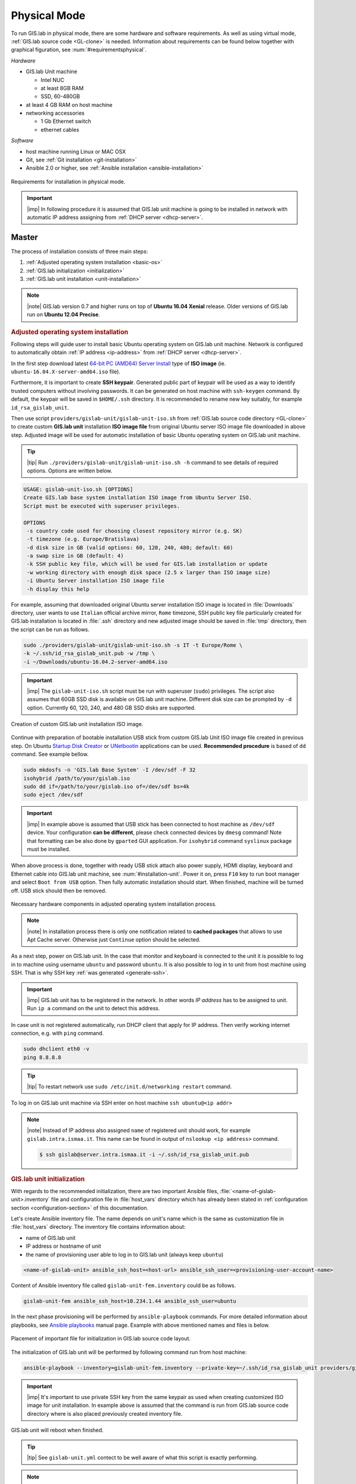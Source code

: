 *************
Physical Mode
*************

.. _requirements-physical:

To run GIS.lab in physical mode, there are some hardware and software requirements. 
As well as using virtual mode, :ref:`GIS.lab source code <GL-clone>` is needed. 
Information about requirements can be found below together with graphical 
figuration, see :num:`#requirementsphysical`. 

*Hardware*

- GIS.lab Unit machine 

  - Intel NUC
  - at least 8GB RAM
  - SSD, 60-480GB

- at least 4 GB RAM on host machine

- networking accessories

  -  1 Gb Ethernet switch
  -  ethernet cables

*Software*

-  host machine running Linux or MAC OSX
-  Git, see :ref:`Git installation <git-installation>`
-  Ansible 2.0 or higher, see :ref:`Ansible installation <ansible-installation>`

.. _requirementsphysical:

.. figure:: ../img/installation/requirements-physical.svg
   :align: center
   :width: 750

   Requirements for installation in physical mode.

.. seealso:: |see| `Intel documentation
   <http://www.intel.com/support/motherboards/desktop/sb/CS-034249.htm>`_
   and `Intel documentation for NUC hardware
   <http://www.intel.com/support/motherboards/desktop/sb/CS-034031.htm>`_.

.. important:: |imp| In following procedure it is assumed that GIS.lab unit 
   machine is going to be installed in network with automatic IP address 
   assigning from :ref:`DHCP server <dhcp-server>`.

======
Master
======

The process of installation consists of three main steps:

1. :ref:`Adjusted operating system installation <basic-os>`
2. :ref:`GIS.lab initialization <initialization>`
3. :ref:`GIS.lab unit installation <unit-installation>`

.. note::

   |note| GIS.lab version 0.7 and higher runs on top of **Ubuntu 16.04
   Xenial** release. Older versions of GIS.lab run on **Ubuntu 12.04
   Precise**.

.. _basic-os:

.. rubric:: Adjusted operating system installation

Following steps will guide user to install basic Ubuntu operating
system on GIS.lab unit machine. Network is configured to
automatically obtain :ref:`IP address <ip-address>` from :ref:`DHCP
server <dhcp-server>`.

In the first step download latest `64-bit PC (AMD64) Server Install
<http://releases.ubuntu.com/xenial>`_ type of **ISO image**
(ie. ``ubuntu-16.04.X-server-amd64.iso`` file).

.. _generate-ssh:

Furthermore, it is important to create **SSH keypair**. Generated
public part of keypair will be used as a way to identify trusted
computers without involving passwords. It can be generated on host
machine with ``ssh-keygen`` command. By default, the keypair will be
saved in ``$HOME/.ssh`` directory. It is recommended to rename new key
suitably, for example ``id_rsa_gislab_unit``.

Then use script ``providers/gislab-unit/gislab-unit-iso.sh`` from
:ref:`GIS.lab source code directory <GL-clone>` to create custom
**GIS.lab unit** installation **ISO image file** from original Ubuntu
server ISO image file downloaded in above step. Adjusted image will be
used for automatic installation of basic Ubuntu operating system on
GIS.lab unit machine.

.. tip:: |tip| Run ``./providers/gislab-unit/gislab-unit-iso.sh -h``
   command to see details of required options. Options are written below. 

.. code:: sh

   USAGE: gislab-unit-iso.sh [OPTIONS]
   Create GIS.lab base system installation ISO image from Ubuntu Server ISO.
   Script must be executed with superuser privileges.

   OPTIONS
    -s country code used for choosing closest repository mirror (e.g. SK)
    -t timezone (e.g. Europe/Bratislava)
    -d disk size in GB (valid options: 60, 120, 240, 480; default: 60)
    -a swap size in GB (default: 4)
    -k SSH public key file, which will be used for GIS.lab installation or update
    -w working directory with enough disk space (2.5 x larger than ISO image size)
    -i Ubuntu Server installation ISO image file
    -h display this help

For example, assuming that downloaded original Ubuntu server
installation ISO image is located in :file:`Downloads` directory, user
wants to use ``Italian`` official archive mirror, ``Rome`` timezone,
SSH public key file particularly created for GIS.lab installation is
located in :file:`.ssh` directory and new adjusted image should be
saved in :file:`tmp` directory, then the script can be run as follows.

.. code:: sh

   sudo ./providers/gislab-unit/gislab-unit-iso.sh -s IT -t Europe/Rome \
   -k ~/.ssh/id_rsa_gislab_unit.pub -w /tmp \
   -i ~/Downloads/ubuntu-16.04.2-server-amd64.iso

.. important::

   |imp| The ``gislab-unit-iso.sh`` script must be run with superuser
   (``sudo``) privileges. The script also assumes that 60GB SSD disk
   is available on GIS.lab unit machine. Different disk size can be
   prompted by ``-d`` option. Currently 60, 120, 240, and 480 GB SSD
   disks are supported.

.. _installation-iso:

.. figure:: ../img/installation/installation-cd.svg
   :align: center
   :width: 450

   Creation of custom GIS.lab unit installation ISO image.

Continue with preparation of bootable installation USB stick from
custom GIS.lab Unit ISO image file created in previous step. On Ubuntu
`Startup Disk Creator
<https://en.wikipedia.org/wiki/Startup_Disk_Creator>`_ or `UNetbootin
<https://en.wikipedia.org/wiki/UNetbootin>`_ applications can be used.
**Recommended procedure** is based of ``dd`` command.  See example
bellow.

.. code-block:: sh
   
   sudo mkdosfs -n 'GIS.lab Base System' -I /dev/sdf -F 32
   isohybrid /path/to/your/gislab.iso
   sudo dd if=/path/to/your/gislab.iso of=/dev/sdf bs=4k
   sudo eject /dev/sdf

.. important::

   |imp| In example above is assumed that USB stick has been connected
   to host machine as ``/dev/sdf`` device. Your configuration **can be
   different**, please check connected devices by ``dmesg`` command!
   Note that formatting can be also done by ``gparted`` GUI
   application. For ``isohybrid`` command ``syslinux`` package must be
   installed.
      
When above process is done, together with ready USB stick attach also
power supply, HDMI display, keyboard and Ethernet cable into GIS.lab
unit machine, see :num:`#installation-unit`. Power it on, press
``F10`` key to run boot manager and select ``Boot from USB``
option. Then fully automatic installation should start. When finished,
machine will be turned off. USB stick should then be removed.

.. _installation-unit:

.. figure:: ../img/installation/installation-unit.svg
   :align: center
   :width: 450

   Necessary hardware components in adjusted operating system installation 
   process.

.. note:: |note| In installation process there is only one
   notification related to **cached packages** that allows to use Apt
   Cache server. Otherwise just ``Continue`` option should be
   selected.

As a next step, power on GIS.lab unit. In the case that monitor and
keyboard is connected to the unit it is possible to log in to machine
using username ``ubuntu`` and password ``ubuntu``. It is also possible
to log in to unit from host machine using SSH. That is why SSH key
:ref:`was generated <generate-ssh>`.

.. important:: |imp| GIS.lab unit has to be registered in the
   network. In other words `IP address` has to be assigned to
   unit. Run ``ip a`` command on the unit to detect this address.

In case unit is not registered automatically, run DHCP client that
apply for IP address. Then verify working internet connection,
e.g. with ``ping`` command.

.. code:: sh

   sudo dhclient eth0 -v
   ping 8.8.8.8

.. tip:: |tip| To restart network use ``sudo /etc/init.d/networking restart``
   command.

To log in on GIS.lab unit machine via SSH enter on host machine ``ssh
ubuntu@<ip addr>``

.. note:: |note| Instead of IP address also assigned ``name`` of
   registered unit should work, for example
   ``gislab.intra.ismaa.it``. This name can be found in output of
   ``nslookup <ip address>`` command.

   .. code:: sh

      $ ssh gislab@server.intra.ismaa.it -i ~/.ssh/id_rsa_gislab_unit.pub

.. _initialization:

.. rubric:: GIS.lab unit initialization

With regards to the recommended initialization, there are two
important Ansible files, :file:`<name-of-gislab-unit>.inventory` file and
configuration file in :file:`host_vars` directory which has already
been stated in :ref:`configuration section <configuration-section>` of
this documentation.

.. _ansible-inventory-file:

Let's create Ansible inventory file. The name depends on unit's name
which is the same as customization file in :file:`host_vars`
directory. The inventory file contains information about:

* name of GIS.lab unit
* IP address or hostname of unit
* the name of provisioning user able to log in to GIS.lab unit (always
  keep ``ubuntu``)

.. code-block:: sh
      
   <name-of-gislab-unit> ansible_ssh_host=<host-url> ansible_ssh_user=<provisioning-user-account-name>

Content of Ansible inventory file called ``gislab-unit-fem.inventory``
could be as follows.
 
.. code-block:: sh

   gislab-unit-fem ansible_ssh_host=10.234.1.44 ansible_ssh_user=ubuntu

In the next phase provisioning will be performed by
``ansible-playbook`` commands. For more detailed information about
playbooks, see `Ansible playbooks
<http://docs.ansible.com/ansible/playbooks.html>`_ manual page.
Example with above mentioned names and files is below. 

.. _gislab-unit-yml:

.. figure:: ../img/installation/gislab-unit-yml.svg
   :align: center
   :width: 450

   Placement of important file for initialization in GIS.lab source
   code layout.

The initialization of GIS.lab unit will be performed by following
command run from host machine:
   
.. code:: sh

   ansible-playbook --inventory=gislab-unit-fem.inventory --private-key=~/.ssh/id_rsa_gislab_unit providers/gislab-unit/gislab-unit.yml

.. important:: |imp| It's important to use private SSH key from the
          same keypair as used when creating customized ISO image for
          unit installation. In example above is assumed that the
          command is run from GIS.lab source code directory where is
          also placed previously created inventory file.
             
GIS.lab unit will reboot when finished.

.. tip:: |tip| See ``gislab-unit.yml`` contect to be well aware of what this 
   script is exactly performing.

.. note:: |note| The initialization process depends on
   platform. Currently GIS.lab supports also `AWS
   <https://aws.amazon.com/>`__, see :file:`providers`
   directory.

.. _unit-installation: 

.. rubric:: GIS.lab unit installation

Once GIS.lab is configured, installation can be performed. Run
following command to execute another ``ansible-playbook``. In this
step all the work is made by :file:`gislab.yml` file located in
:file:`system` directory.

.. _gislab-yml:

.. figure:: ../img/installation/gislab-yml.svg
   :align: center
   :width: 450

   Placement of important file for installation in GIS.lab file layout.

.. code:: sh

   $ ansible-playbook --inventory=gislab-unit-fem.inventory --private-key=~/.ssh/id_rsa_gislab_unit system/gislab.yml 

Now, GIS.lab unit machine is installed with GIS.lab system. Do not
forget to :ref:`create user accounts <user-creation>` by
``gislab-adduser`` command and :ref:`allow client machines
<client-enabling>` to connect by running ``gislab-machines``
command.

======
Client
======

GIS.lab machines are initialized from GIS.lab network using PXE or HTTP. 
This means always clean system, maintenance free with no HDD required 
using full hardware potential what make it opposite to thin client.

.. _gislab-machines:

.. figure:: ../img/installation/gislab-machines-launch.png
   :align: center
   :width: 450

   GIS.lab machines launching.

Physical client mode is preferred way of launching GIS.lab client,
because it provides best performance. It will run GIS.lab client session
on client machine instead of original operating system installed (if
any) on hard drive. Original operating system and local data will stay
**untouched** and will be ready to run again after GIS.lab client is shut down.

To run physical client, it is required to connect machine running
GIS.lab server and client machines via **Gigabit switch and cables**, CAT 5e
or higher.

There is no reason to be afraid of loosing domestic operating system.
GIS.lab client is capable to run even if you have Windows, Linux or
MAC OSX installed on cliet machine.

Complete process of running GIS.lab client using physical mode, i.e. GIS.lab
unit consists of three main steps.

1. :ref:`Booting <booting-physical>`
2. :ref:`Enabling GIS.lab client on GIS.lab server <client-enabling>`
3. :ref:`Running physical GIS.lab client <client-running-physical>`

.. _schema-physical-client:

.. figure:: ../img/installation/schema-physical-client.png
   :align: center
   :width: 450

   Any computer can be GIS.lab client.

.. _booting-physical:

.. rubric:: Booting

As well as in :ref:`virtual mode <booting-virtual>` it is possible to boot 
using using :ref:`PXE <pxe-boot-physical>` or :ref:`HTTP <http-boot-physical>` 
boot.

.. important:: |imp| Client machine must be enabled on master, see
   :ref:`client-enabling` section for details.

.. _pxe-boot-physical:

^^^^^^^^
PXE boot
^^^^^^^^

PXE is a method of having a client boot using only its network card. 
Using this method of booting it is possible to circumvent the normal boot 
procedure, what means booting from CD/DVD/CD-RW Drive to 
**Network Interface Card**, usually known as **NIC**.

PXE boot is a default boot mode for GIS.lab clients. Booting from PXE
requires to instruct client machine to boot from other device as it is
usually doing so. On newer computers it is also required to 
disable **Secure** boot and/or enable **Legacy** mode.

.. important:: |imp| It is necessary to enabling NIC in BIOS. 

The way how to enabling NIC is going into BIOS and look for it.  It
depends on machine. BIOS boot order can be changed for one time using
``F9`` or ``F12`` key, for permanent setup from BIOS configuration
using ``DEL``, ``F2`` or ``F12``, but it can differ from one to
another machine brand.

It is recommended to look for *Preferal devices*, *System
Configuration*, *Integrated Devices* or something similar and find
**NIC** card there.  When it is found, **enabled** and then back out,
save and reboot should be selected.

In general, there are multiple possibilities how to instruct client machine to 
boot from PXE. See potential instructions below.

A. Depending on vendor, pressing some ``F`` at machine start will 
   temporary instruct machine to boot from PXE. 

B. Depending on vendor, pressing some ``F`` key at machine starts to launch boot 
   manager and enables to choose ``PXE`` or ``PCI LAN`` in boot menu to 
   boot from PXE. 

C. ``PXE`` or ``LAN`` option set as first boot device in BIOS configuration 
   enable to boot from PXE after machine restart.

.. seealso:: |see| See procedure of enabling PXE boot for 
   :ref:`Lenovo <pxe-boot-lenovo>` or :ref:`Dell <pxe-boot-dell>` machine in 
   :ref:`GIS.lab in practice <practice>` section.

   For more information about how it works see for example `PXE Boot
   Server Installation Steps in Ubuntu Server VM
   <http://askubuntu.com/questions/412574/pxe-boot-server-installation-steps-in-ubuntu-server-vm/414813>`__.

.. _http-boot-physical:

^^^^^^^^^
HTTP boot
^^^^^^^^^

In addition to default PXE boot method, GIS.lab clients can boot over
HTTP, which can provide some advantages. 

To enable HTTP boot, it is needed to create **bootable USB stick**
from special **ISO image** which exists in :file:`http-boot` directory.
Recipe is as follows.

Insert free USB stick into Linux workstation machine. If it is
automatically mounted, unmount it. Run ``dmesg`` command to detect
device assigned to USB stick by operating system. 

.. note:: |note| It should be something like ``/dev/sd[x]``.

Burn GIS.lab Desktop bootloader into USB stick with command below. Be careful 
to choose correct output device without a partition number.

.. code:: sh

   $ sudo dd if=http-boot/gislab-bootloader.iso of=/dev/sd[x]

Insert prepared USB stick into client machine and instruct it to boot
from it.

.. _client-running-physical:

.. rubric:: Running physical GIS.lab client

After successful booting, there will be welcome screen with login dialog, see 
figure :num:`#login-unit`. Creation of user accounts and running GIS.lab clients are 
the same as in virtual mode. Find more details in 
:ref:`User accounts <user-creation>` and 
:ref:`Running virtual GIS.lab client <client-running-virtual>` sections. 

.. _login-unit:

.. figure:: ../img/installation/login-unit.png
   :align: center
   :width: 450

   GIS.lab client logging in.

Enjoy!

.. _running-client-unit:

.. figure:: ../img/installation/running-client-unit.png
   :align: center
   :width: 450

   GIS.lab client running environment.

.. _gislab-upgrade:

===============================
How to upgrade GIS.lab Desktop?
===============================

GIS.lab upgrade procedure consists from three steps described in
:ref:`virtual mode <gislab-upgrade-virtual>` section. Only difference
is command used for upgrade, Ansible is used instead of Vagrant.

GIS.lab source code update: 

.. code-block:: sh

   $ git pull

Upgrade with Ansible:

.. code-block:: sh

   $ ansible-playbook --inventory=gislab-unit.inventory --private-key=<private-SSH-key-file> system/gislab.yml

